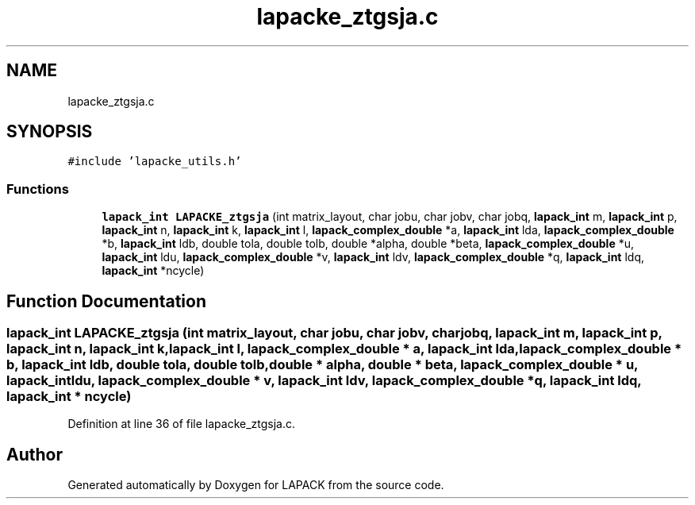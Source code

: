 .TH "lapacke_ztgsja.c" 3 "Tue Nov 14 2017" "Version 3.8.0" "LAPACK" \" -*- nroff -*-
.ad l
.nh
.SH NAME
lapacke_ztgsja.c
.SH SYNOPSIS
.br
.PP
\fC#include 'lapacke_utils\&.h'\fP
.br

.SS "Functions"

.in +1c
.ti -1c
.RI "\fBlapack_int\fP \fBLAPACKE_ztgsja\fP (int matrix_layout, char jobu, char jobv, char jobq, \fBlapack_int\fP m, \fBlapack_int\fP p, \fBlapack_int\fP n, \fBlapack_int\fP k, \fBlapack_int\fP l, \fBlapack_complex_double\fP *a, \fBlapack_int\fP lda, \fBlapack_complex_double\fP *b, \fBlapack_int\fP ldb, double tola, double tolb, double *alpha, double *beta, \fBlapack_complex_double\fP *u, \fBlapack_int\fP ldu, \fBlapack_complex_double\fP *v, \fBlapack_int\fP ldv, \fBlapack_complex_double\fP *q, \fBlapack_int\fP ldq, \fBlapack_int\fP *ncycle)"
.br
.in -1c
.SH "Function Documentation"
.PP 
.SS "\fBlapack_int\fP LAPACKE_ztgsja (int matrix_layout, char jobu, char jobv, char jobq, \fBlapack_int\fP m, \fBlapack_int\fP p, \fBlapack_int\fP n, \fBlapack_int\fP k, \fBlapack_int\fP l, \fBlapack_complex_double\fP * a, \fBlapack_int\fP lda, \fBlapack_complex_double\fP * b, \fBlapack_int\fP ldb, double tola, double tolb, double * alpha, double * beta, \fBlapack_complex_double\fP * u, \fBlapack_int\fP ldu, \fBlapack_complex_double\fP * v, \fBlapack_int\fP ldv, \fBlapack_complex_double\fP * q, \fBlapack_int\fP ldq, \fBlapack_int\fP * ncycle)"

.PP
Definition at line 36 of file lapacke_ztgsja\&.c\&.
.SH "Author"
.PP 
Generated automatically by Doxygen for LAPACK from the source code\&.
